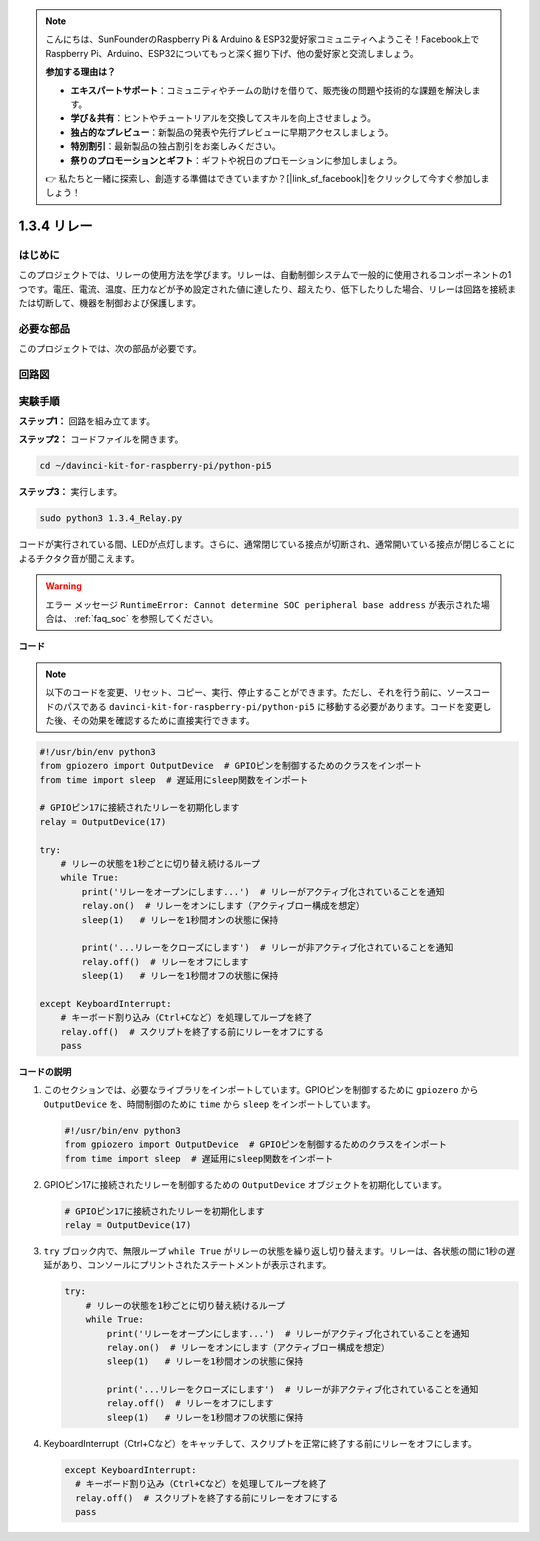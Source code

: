 .. note::

    こんにちは、SunFounderのRaspberry Pi & Arduino & ESP32愛好家コミュニティへようこそ！Facebook上でRaspberry Pi、Arduino、ESP32についてもっと深く掘り下げ、他の愛好家と交流しましょう。

    **参加する理由は？**

    - **エキスパートサポート**：コミュニティやチームの助けを借りて、販売後の問題や技術的な課題を解決します。
    - **学び＆共有**：ヒントやチュートリアルを交換してスキルを向上させましょう。
    - **独占的なプレビュー**：新製品の発表や先行プレビューに早期アクセスしましょう。
    - **特別割引**：最新製品の独占割引をお楽しみください。
    - **祭りのプロモーションとギフト**：ギフトや祝日のプロモーションに参加しましょう。

    👉 私たちと一緒に探索し、創造する準備はできていますか？[|link_sf_facebook|]をクリックして今すぐ参加しましょう！

1.3.4 リレー
==============================

はじめに
------------

このプロジェクトでは、リレーの使用方法を学びます。リレーは、自動制御システムで一般的に使用されるコンポーネントの1つです。電圧、電流、温度、圧力などが予め設定された値に達したり、超えたり、低下したりした場合、リレーは回路を接続または切断して、機器を制御および保護します。

必要な部品
------------------------------

このプロジェクトでは、次の部品が必要です。

.. image:: ../python_pi5/img/1.3.4_relay_list.png

.. raw:: html

   <br/>

回路図
-----------------

.. image:: ../python_pi5/img/1.3.4_relay_schematic.png

実験手順
-----------------------

**ステップ1：** 回路を組み立てます。

.. image:: ../python_pi5/img/1.3.4_relay_circuit.png

**ステップ2：** コードファイルを開きます。

.. raw:: html

   <run></run>

.. code-block::

    cd ~/davinci-kit-for-raspberry-pi/python-pi5

**ステップ3：** 実行します。

.. raw:: html

   <run></run>

.. code-block::

    sudo python3 1.3.4_Relay.py

コードが実行されている間、LEDが点灯します。さらに、通常閉じている接点が切断され、通常開いている接点が閉じることによるチクタク音が聞こえます。

.. warning::

    エラー メッセージ ``RuntimeError: Cannot determine SOC peripheral base address`` が表示された場合は、 :ref:`faq_soc` を参照してください。

**コード**

.. note::

    以下のコードを変更、リセット、コピー、実行、停止することができます。ただし、それを行う前に、ソースコードのパスである ``davinci-kit-for-raspberry-pi/python-pi5`` に移動する必要があります。コードを変更した後、その効果を確認するために直接実行できます。

.. raw:: html

    <run></run>

.. code-block:: python

   #!/usr/bin/env python3
   from gpiozero import OutputDevice  # GPIOピンを制御するためのクラスをインポート
   from time import sleep  # 遅延用にsleep関数をインポート

   # GPIOピン17に接続されたリレーを初期化します
   relay = OutputDevice(17)

   try:
       # リレーの状態を1秒ごとに切り替え続けるループ
       while True:
           print('リレーをオープンにします...')  # リレーがアクティブ化されていることを通知
           relay.on()  # リレーをオンにします（アクティブロー構成を想定）
           sleep(1)   # リレーを1秒間オンの状態に保持

           print('...リレーをクローズにします')  # リレーが非アクティブ化されていることを通知
           relay.off()  # リレーをオフにします
           sleep(1)   # リレーを1秒間オフの状態に保持

   except KeyboardInterrupt:
       # キーボード割り込み（Ctrl+Cなど）を処理してループを終了
       relay.off()  # スクリプトを終了する前にリレーをオフにする
       pass


**コードの説明**

1. このセクションでは、必要なライブラリをインポートしています。GPIOピンを制御するために ``gpiozero`` から ``OutputDevice`` を、時間制御のために ``time`` から ``sleep`` をインポートしています。

   .. code-block:: python

       #!/usr/bin/env python3
       from gpiozero import OutputDevice  # GPIOピンを制御するためのクラスをインポート
       from time import sleep  # 遅延用にsleep関数をインポート

2. GPIOピン17に接続されたリレーを制御するための ``OutputDevice`` オブジェクトを初期化しています。

   .. code-block:: python

       # GPIOピン17に接続されたリレーを初期化します
       relay = OutputDevice(17)

3. ``try`` ブロック内で、無限ループ ``while True`` がリレーの状態を繰り返し切り替えます。リレーは、各状態の間に1秒の遅延があり、コンソールにプリントされたステートメントが表示されます。

   .. code-block:: python

       try:
           # リレーの状態を1秒ごとに切り替え続けるループ
           while True:
               print('リレーをオープンにします...')  # リレーがアクティブ化されていることを通知
               relay.on()  # リレーをオンにします（アクティブロー構成を想定）
               sleep(1)   # リレーを1秒間オンの状態に保持

               print('...リレーをクローズにします')  # リレーが非アクティブ化されていることを通知
               relay.off()  # リレーをオフにします
               sleep(1)   # リレーを1秒間オフの状態に保持

4. KeyboardInterrupt（Ctrl+Cなど）をキャッチして、スクリプトを正常に終了する前にリレーをオフにします。

   .. code-block:: python

      except KeyboardInterrupt:
        # キーボード割り込み（Ctrl+Cなど）を処理してループを終了
        relay.off()  # スクリプトを終了する前にリレーをオフにする
        pass